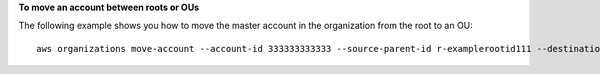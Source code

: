 **To move an account between roots or OUs**

The following example shows you how to move the master account in the organization from the root to an OU: ::

	aws organizations move-account --account-id 333333333333 --source-parent-id r-examplerootid111 --destination-parent-id ou-examplerootid111-exampleouid111